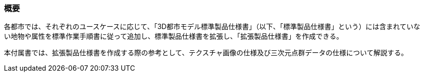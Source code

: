 [[tocV_01]]
=== 概要

各都市では、それぞれのユースケースに応じて、「3D都市モデル標準製品仕様書」（以下、「標準製品仕様書」という）には含まれていない地物や属性を標準作業手順書に従って追加し、標準製品仕様書を拡張し、「拡張製品仕様書」を作成できる。

本付属書では、拡張製品仕様書を作成する際の参考として、テクスチャ画像の仕様及び三次元点群データの仕様について解説する。

